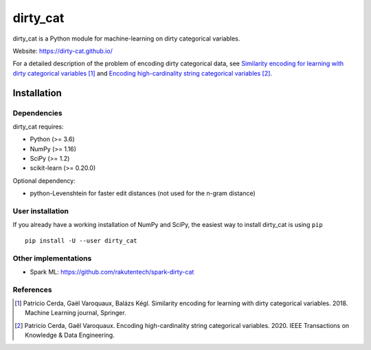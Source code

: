 dirty_cat
=========

dirty_cat is a Python module for machine-learning on dirty categorical variables.

Website: https://dirty-cat.github.io/

For a detailed description of the problem of encoding dirty categorical data,
see `Similarity encoding for learning with dirty categorical variables
<https://hal.inria.fr/hal-01806175>`_ [1]_ and `Encoding high-cardinality string categorical variables
<https://hal.inria.fr/hal-02171256v4>`_ [2]_.

Installation
------------

Dependencies
~~~~~~~~~~~~

dirty_cat requires:

- Python (>= 3.6)
- NumPy (>= 1.16)
- SciPy (>= 1.2)
- scikit-learn (>= 0.20.0)

Optional dependency:

- python-Levenshtein for faster edit distances (not used for the n-gram
  distance)

User installation
~~~~~~~~~~~~~~~~~

If you already have a working installation of NumPy and SciPy,
the easiest way to install dirty_cat is using ``pip`` ::

    pip install -U --user dirty_cat

Other implementations
~~~~~~~~~~~~~~~~~~~~~~

-  Spark ML: https://github.com/rakutentech/spark-dirty-cat


References
~~~~~~~~~~

.. [1] Patricio Cerda, Gaël Varoquaux, Balázs Kégl. Similarity encoding for learning with dirty categorical variables. 2018. Machine Learning journal, Springer.
.. [2] Patricio Cerda, Gaël Varoquaux. Encoding high-cardinality string categorical variables. 2020. IEEE Transactions on Knowledge & Data Engineering.
